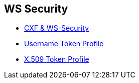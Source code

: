 :noaudio:

== WS Security

* http://cxf.apache.org/docs/ws-security.html[CXF & WS-Security]
* http://www.oasis-open.org/committees/download.php/16782/wss-v1.1-spec-os-UsernameTokenProfile.pdf[Username Token Profile]
* http://www.oasis-open.org/committees/download.php/16785/wss-v1.1-spec-os-x509TokenProfile.pdf[X.509 Token Profile]

ifdef::showscript[]
[.notes]
****

== WS Security

****
endif::showscript[]